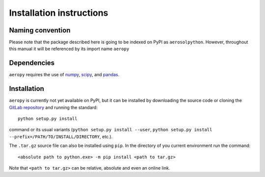 Installation instructions
=========================

Naming convention
-----------------

Please note that the package described here is going to be indexed on PyPI
as ``aerosolpython``.
However, throughout this manual it will be referenced by its
import name ``aeropy``


Dependencies
------------

``aeropy`` requires the use of `numpy <https://numpy.org/>`__,
`scipy <https://scipy.org/>`__, and `pandas <https://pandas.pydata.org/>`__.


Installation
------------

``aeropy`` is currently not yet available on PyPI, but it can be
installed by downloading the source code or cloning the  
`GitLab repository <https://gitlab.tuwien.ac.at/dominik.stolzenburg/aerosolpython>`__ 
and running the standard::

       python setup.py install

command or its usual variants (``python setup.py install --user``,
``python setup.py install --prefix=/PATH/TO/INSTALL/DIRECTORY``,
etc.).

The ``.tar.gz`` source file can also be installed using ``pip``.
In the directory of you current environment run the command::
        
      <absolute path to python.exe> -m pip install <path to tar.gz>

Note that ``<path to tar.gz>`` can be relative, absolute 
and even an online link.